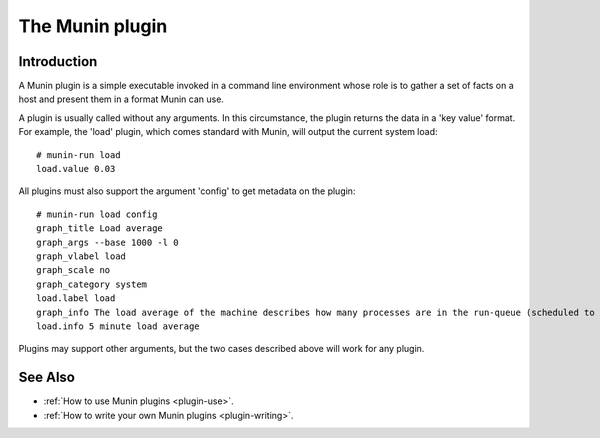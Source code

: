 .. _plugin-index:

==================
 The Munin plugin
==================

Introduction
============

A Munin plugin is a simple executable invoked in a command line environment whose role is to gather a
set of facts on a host and present them in a format Munin can use.

A plugin is usually called without any arguments.  In this circumstance, the plugin returns
the data in a 'key value' format.  For
example, the 'load' plugin, which comes standard with Munin, will output the current
system load::

 # munin-run load
 load.value 0.03

All plugins must also support the argument 'config' to get metadata on the plugin::

 # munin-run load config
 graph_title Load average
 graph_args --base 1000 -l 0
 graph_vlabel load
 graph_scale no
 graph_category system
 load.label load
 graph_info The load average of the machine describes how many processes are in the run-queue (scheduled to run "immediately").
 load.info 5 minute load average

Plugins may support other arguments, but the two cases described above will work for any plugin.

See Also
========

* :ref:`How to use Munin plugins <plugin-use>`.
* :ref:`How to write your own Munin plugins <plugin-writing>`.
